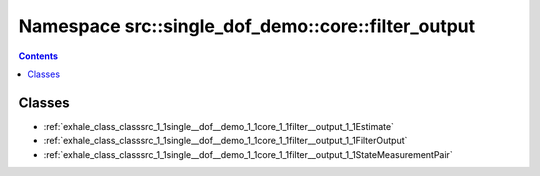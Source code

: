 
.. _namespace_src__single_dof_demo__core__filter_output:

Namespace src::single_dof_demo::core::filter_output
===================================================


.. contents:: Contents
   :local:
   :backlinks: none





Classes
-------


- :ref:`exhale_class_classsrc_1_1single__dof__demo_1_1core_1_1filter__output_1_1Estimate`

- :ref:`exhale_class_classsrc_1_1single__dof__demo_1_1core_1_1filter__output_1_1FilterOutput`

- :ref:`exhale_class_classsrc_1_1single__dof__demo_1_1core_1_1filter__output_1_1StateMeasurementPair`
